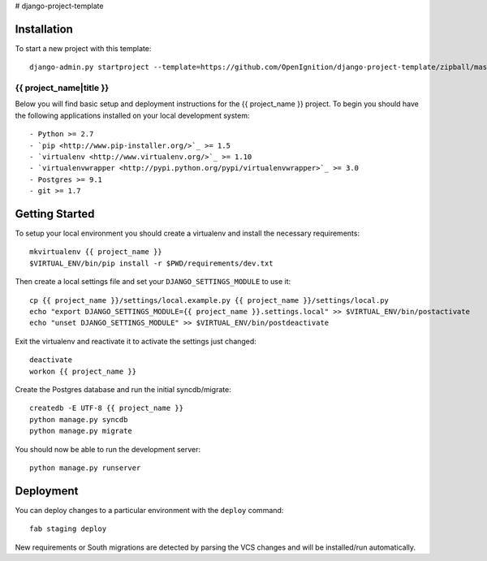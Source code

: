 # django-project-template

Installation
------------

To start a new project with this template::

    django-admin.py startproject --template=https://github.com/OpenIgnition/django-project-template/zipball/master --extension=conf,py,rst <project_name>
    
{{ project_name|title }}
========================

Below you will find basic setup and deployment instructions for the {{ project_name }}
project. To begin you should have the following applications installed on your
local development system::

- Python >= 2.7
- `pip <http://www.pip-installer.org/>`_ >= 1.5
- `virtualenv <http://www.virtualenv.org/>`_ >= 1.10
- `virtualenvwrapper <http://pypi.python.org/pypi/virtualenvwrapper>`_ >= 3.0
- Postgres >= 9.1
- git >= 1.7

Getting Started
------------------------

To setup your local environment you should create a virtualenv and install the
necessary requirements::

    mkvirtualenv {{ project_name }}
    $VIRTUAL_ENV/bin/pip install -r $PWD/requirements/dev.txt

Then create a local settings file and set your ``DJANGO_SETTINGS_MODULE`` to use it::

    cp {{ project_name }}/settings/local.example.py {{ project_name }}/settings/local.py
    echo "export DJANGO_SETTINGS_MODULE={{ project_name }}.settings.local" >> $VIRTUAL_ENV/bin/postactivate
    echo "unset DJANGO_SETTINGS_MODULE" >> $VIRTUAL_ENV/bin/postdeactivate

Exit the virtualenv and reactivate it to activate the settings just changed::

    deactivate
    workon {{ project_name }}

Create the Postgres database and run the initial syncdb/migrate::

    createdb -E UTF-8 {{ project_name }}
    python manage.py syncdb
    python manage.py migrate

You should now be able to run the development server::

    python manage.py runserver


Deployment
------------------------

You can deploy changes to a particular environment with
the ``deploy`` command::

    fab staging deploy

New requirements or South migrations are detected by parsing the VCS changes and
will be installed/run automatically.
